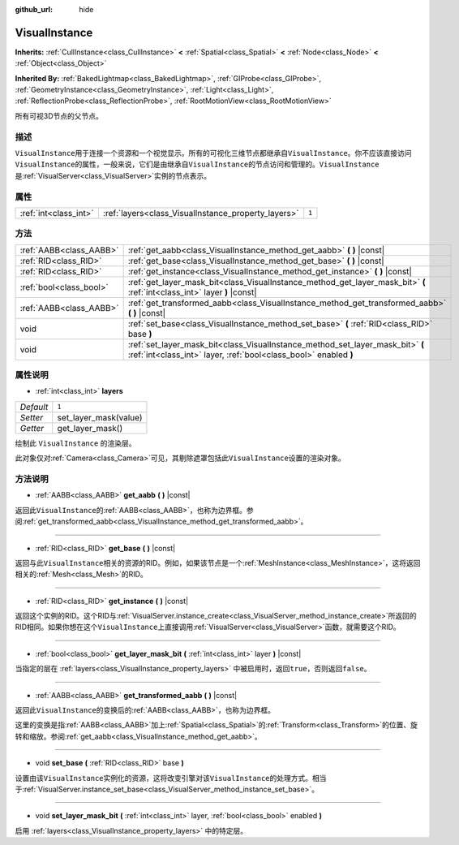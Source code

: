 :github_url: hide

.. Generated automatically by doc/tools/make_rst.py in GaaeExplorer's source tree.
.. DO NOT EDIT THIS FILE, but the VisualInstance.xml source instead.
.. The source is found in doc/classes or modules/<name>/doc_classes.

.. _class_VisualInstance:

VisualInstance
==============

**Inherits:** :ref:`CullInstance<class_CullInstance>` **<** :ref:`Spatial<class_Spatial>` **<** :ref:`Node<class_Node>` **<** :ref:`Object<class_Object>`

**Inherited By:** :ref:`BakedLightmap<class_BakedLightmap>`, :ref:`GIProbe<class_GIProbe>`, :ref:`GeometryInstance<class_GeometryInstance>`, :ref:`Light<class_Light>`, :ref:`ReflectionProbe<class_ReflectionProbe>`, :ref:`RootMotionView<class_RootMotionView>`

所有可视3D节点的父节点。

描述
----

``VisualInstance``\ 用于连接一个资源和一个视觉显示。所有的可视化三维节点都继承自\ ``VisualInstance``\ 。你不应该直接访问\ ``VisualInstance``\ 的属性，一般来说，它们是由继承自\ ``VisualInstance``\ 的节点访问和管理的。\ ``VisualInstance``\ 是\ :ref:`VisualServer<class_VisualServer>`\ 实例的节点表示。

属性
----

+-----------------------+-----------------------------------------------------+-------+
| :ref:`int<class_int>` | :ref:`layers<class_VisualInstance_property_layers>` | ``1`` |
+-----------------------+-----------------------------------------------------+-------+

方法
----

+-------------------------+----------------------------------------------------------------------------------------------------------------------------------------------------+
| :ref:`AABB<class_AABB>` | :ref:`get_aabb<class_VisualInstance_method_get_aabb>` **(** **)** |const|                                                                          |
+-------------------------+----------------------------------------------------------------------------------------------------------------------------------------------------+
| :ref:`RID<class_RID>`   | :ref:`get_base<class_VisualInstance_method_get_base>` **(** **)** |const|                                                                          |
+-------------------------+----------------------------------------------------------------------------------------------------------------------------------------------------+
| :ref:`RID<class_RID>`   | :ref:`get_instance<class_VisualInstance_method_get_instance>` **(** **)** |const|                                                                  |
+-------------------------+----------------------------------------------------------------------------------------------------------------------------------------------------+
| :ref:`bool<class_bool>` | :ref:`get_layer_mask_bit<class_VisualInstance_method_get_layer_mask_bit>` **(** :ref:`int<class_int>` layer **)** |const|                          |
+-------------------------+----------------------------------------------------------------------------------------------------------------------------------------------------+
| :ref:`AABB<class_AABB>` | :ref:`get_transformed_aabb<class_VisualInstance_method_get_transformed_aabb>` **(** **)** |const|                                                  |
+-------------------------+----------------------------------------------------------------------------------------------------------------------------------------------------+
| void                    | :ref:`set_base<class_VisualInstance_method_set_base>` **(** :ref:`RID<class_RID>` base **)**                                                       |
+-------------------------+----------------------------------------------------------------------------------------------------------------------------------------------------+
| void                    | :ref:`set_layer_mask_bit<class_VisualInstance_method_set_layer_mask_bit>` **(** :ref:`int<class_int>` layer, :ref:`bool<class_bool>` enabled **)** |
+-------------------------+----------------------------------------------------------------------------------------------------------------------------------------------------+

属性说明
--------

.. _class_VisualInstance_property_layers:

- :ref:`int<class_int>` **layers**

+-----------+-----------------------+
| *Default* | ``1``                 |
+-----------+-----------------------+
| *Setter*  | set_layer_mask(value) |
+-----------+-----------------------+
| *Getter*  | get_layer_mask()      |
+-----------+-----------------------+

绘制此 ``VisualInstance`` 的渲染层。

此对象仅对\ :ref:`Camera<class_Camera>`\ 可见，其剔除遮罩包括此\ ``VisualInstance``\ 设置的渲染对象。

方法说明
--------

.. _class_VisualInstance_method_get_aabb:

- :ref:`AABB<class_AABB>` **get_aabb** **(** **)** |const|

返回此\ ``VisualInstance``\ 的\ :ref:`AABB<class_AABB>`\ ，也称为边界框。参阅\ :ref:`get_transformed_aabb<class_VisualInstance_method_get_transformed_aabb>`\ 。

----

.. _class_VisualInstance_method_get_base:

- :ref:`RID<class_RID>` **get_base** **(** **)** |const|

返回与此\ ``VisualInstance``\ 相关的资源的RID。例如，如果该节点是一个\ :ref:`MeshInstance<class_MeshInstance>`\ ，这将返回相关的\ :ref:`Mesh<class_Mesh>`\ 的RID。

----

.. _class_VisualInstance_method_get_instance:

- :ref:`RID<class_RID>` **get_instance** **(** **)** |const|

返回这个实例的RID。这个RID与\ :ref:`VisualServer.instance_create<class_VisualServer_method_instance_create>`\ 所返回的RID相同。如果你想在这个\ ``VisualInstance``\ 上直接调用\ :ref:`VisualServer<class_VisualServer>`\ 函数，就需要这个RID。

----

.. _class_VisualInstance_method_get_layer_mask_bit:

- :ref:`bool<class_bool>` **get_layer_mask_bit** **(** :ref:`int<class_int>` layer **)** |const|

当指定的层在 :ref:`layers<class_VisualInstance_property_layers>` 中被启用时，返回\ ``true``\ ，否则返回\ ``false``\ 。

----

.. _class_VisualInstance_method_get_transformed_aabb:

- :ref:`AABB<class_AABB>` **get_transformed_aabb** **(** **)** |const|

返回此\ ``VisualInstance``\ 的变换后的\ :ref:`AABB<class_AABB>`\ ，也称为边界框。

这里的变换是指\ :ref:`AABB<class_AABB>`\ 加上\ :ref:`Spatial<class_Spatial>`\ 的\ :ref:`Transform<class_Transform>`\ 的位置、旋转和缩放。参阅\ :ref:`get_aabb<class_VisualInstance_method_get_aabb>`\ 。

----

.. _class_VisualInstance_method_set_base:

- void **set_base** **(** :ref:`RID<class_RID>` base **)**

设置由该\ ``VisualInstance``\ 实例化的资源，这将改变引擎对该\ ``VisualInstance``\ 的处理方式。相当于\ :ref:`VisualServer.instance_set_base<class_VisualServer_method_instance_set_base>`\ 。

----

.. _class_VisualInstance_method_set_layer_mask_bit:

- void **set_layer_mask_bit** **(** :ref:`int<class_int>` layer, :ref:`bool<class_bool>` enabled **)**

启用 :ref:`layers<class_VisualInstance_property_layers>` 中的特定层。

.. |virtual| replace:: :abbr:`virtual (This method should typically be overridden by the user to have any effect.)`
.. |const| replace:: :abbr:`const (This method has no side effects. It doesn't modify any of the instance's member variables.)`
.. |vararg| replace:: :abbr:`vararg (This method accepts any number of arguments after the ones described here.)`
